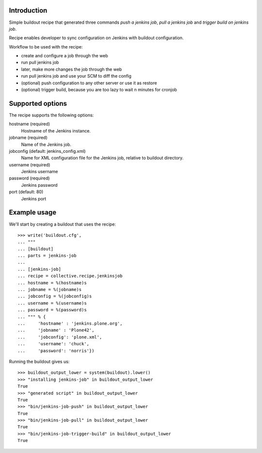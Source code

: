 Introduction
============

Simple buildout recipe that generated three commands *push a jenkins job*, *pull a jenkins job* and *trigger build on jenkins job*.

Recipe enables developer to sync configuration on Jenkins with buildout configuration.

Workflow to be used with the recipe:

- create and configure a job through the web
- run pull jenkins job
- later, make more changes the job through the web
- run pull jenkins job and use your SCM to diff the config
- (optional) push configuration to any other server or use it as restore
- (optional) trigger build, because you are too lazy to wait n minutes for cronjob

Supported options
=================

The recipe supports the following options:

hostname (required)
    Hostname of the Jenkins instance.

jobname (required)
    Name of the Jenkins job.

jobconfig (default: jenkins_config.xml)
    Name for XML configuration file for the Jenkins job, relative to buildout directory.

username (required)
    Jenkins username

password (required)
    Jenkins password

port (default: 80)
    Jenkins port


Example usage
=============

We'll start by creating a buildout that uses the recipe::

    >>> write('buildout.cfg',
    ... """
    ... [buildout]
    ... parts = jenkins-job
    ...
    ... [jenkins-job]
    ... recipe = collective.recipe.jenkinsjob
    ... hostname = %(hostname)s
    ... jobname = %(jobname)s
    ... jobconfig = %(jobconfig)s
    ... username = %(username)s
    ... password = %(password)s
    ... """ % {
    ...     'hostname' : 'jenkins.plone.org',
    ...     'jobname' : 'Plone42',
    ...     'jobconfig': 'plone.xml',
    ...     'username': 'chuck',
    ...     'password': 'norris'})

Running the buildout gives us::

    >>> buildout_output_lower = system(buildout).lower()
    >>> "installing jenkins-job" in buildout_output_lower
    True
    >>> "generated script" in buildout_output_lower
    True
    >>> "bin/jenkins-job-push" in buildout_output_lower
    True
    >>> "bin/jenkins-job-pull" in buildout_output_lower
    True
    >>> "bin/jenkins-job-trigger-build" in buildout_output_lower
    True
